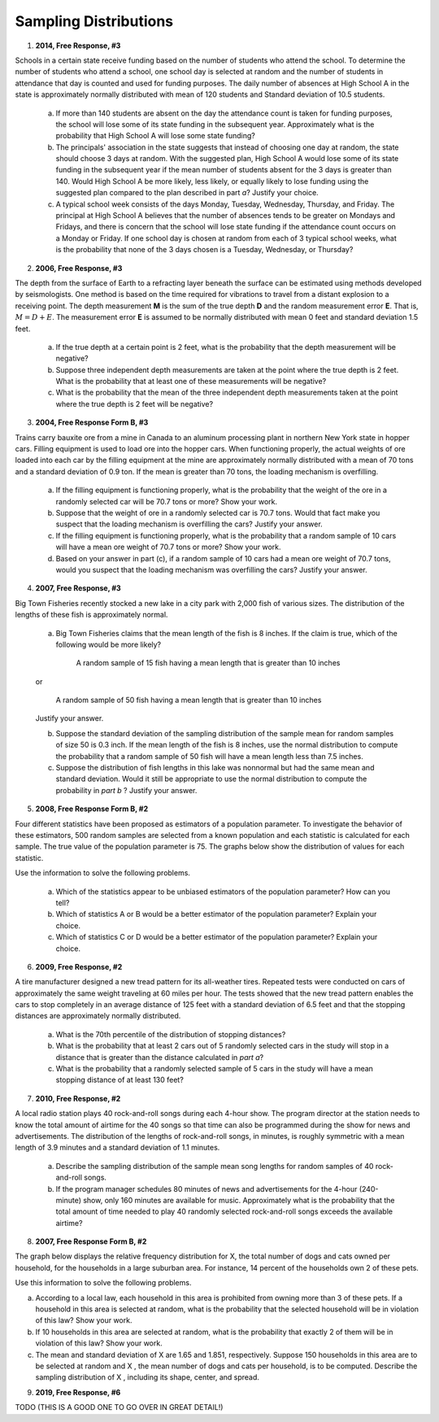 .. _sampling_distribution_classwork:

======================
Sampling Distributions
======================

1. **2014, Free Response, #3**

Schools in a certain state receive funding based on the number of students who attend the school. To determine the number of students who attend a school, one school day is selected at random and the number of students in attendance that day is counted and used for funding purposes. The daily number of absences at High School A in the state is approximately normally distributed with mean of 120 students and Standard deviation of 10.5 students.

	a. If more than 140 students are absent on the day the attendance count is taken for funding purposes, the school will lose some of its state funding in the subsequent year. Approximately what is the probability that High School A will lose some state funding?

	b. The principals' association in the state suggests that instead of choosing one day at random, the state should choose 3 days at random. With the suggested plan, High School A would lose some of its state funding in the subsequent year if the mean number of students absent for the 3 days is greater than 140. Would High School A be more likely, less likely, or equally likely to lose funding using the suggested plan compared to the plan described in part *a*? Justify your choice.

	c. A typical school week consists of the days Monday, Tuesday, Wednesday, Thursday, and Friday. The principal at High School A believes that the number of absences tends to be greater on Mondays and Fridays, and there is concern that the school will lose state funding if the attendance count occurs on a Monday or Friday. If one school day is chosen at random from each of 3 typical school weeks, what is the probability that none of the 3 days chosen is a Tuesday, Wednesday, or Thursday?

2. **2006, Free Response, #3**

The depth from the surface of Earth to a refracting layer beneath the surface can be estimated using methods developed by seismologists. One method is based on the time required for vibrations to travel from a distant explosion to a receiving point. The depth measurement **M** is the sum of the true depth **D** and the random measurement error **E**. That is, :math:`M = D + E`. The measurement error **E** is assumed to be normally distributed with mean 0 feet and standard deviation 1.5 feet.

	a. If the true depth at a certain point is 2 feet, what is the probability that the depth measurement will be negative?

	b. Suppose three independent depth measurements are taken at the point where the true depth is 2 feet. What is the probability that at least one of these measurements will be negative?

	c. What is the probability that the mean of the three independent depth measurements taken at the point where the true depth is 2 feet will be negative?

3. **2004, Free Response Form B, #3**

Trains carry bauxite ore from a mine in Canada to an aluminum processing plant in northern New York state in hopper cars. Filling equipment is used to load ore into the hopper cars. When functioning properly, the actual weights of ore loaded into each car by the filling equipment at the mine are approximately normally distributed with a mean of 70 tons and a standard deviation of 0.9 ton. If the mean is greater than 70 tons, the loading mechanism is overfilling.

	a. If the filling equipment is functioning properly, what is the probability that the weight of the ore in a randomly selected car will be 70.7 tons or more? Show your work.

	b. Suppose that the weight of ore in a randomly selected car is 70.7 tons. Would that fact make you suspect that the loading mechanism is overfilling the cars? Justify your answer.

	c. If the filling equipment is functioning properly, what is the probability that a random sample of 10 cars will have a mean ore weight of 70.7 tons or more? Show your work.

	d. Based on your answer in part (c), if a random sample of 10 cars had a mean ore weight of 70.7 tons, would you suspect that the loading mechanism was overfilling the cars? Justify your answer.

4. **2007, Free Response, #3**

Big Town Fisheries recently stocked a new lake in a city park with 2,000 fish of various sizes. The distribution of the lengths of these fish is approximately normal.

	a. Big Town Fisheries claims that the mean length of the fish is 8 inches. If the claim is true, which of the following would be more likely?

		A random sample of 15 fish having a mean length that is greater than 10 inches

	or

		A random sample of 50 fish having a mean length that is greater than 10 inches

	Justify your answer.

	b. Suppose the standard deviation of the sampling distribution of the sample mean for random samples of size 50 is 0.3 inch. If the mean length of the fish is 8 inches, use the normal distribution to compute the probability that a random sample of 50 fish will have a mean length less than 7.5 inches.

	c. Suppose the distribution of fish lengths in this lake was nonnormal but had the same mean and standard deviation. Would it still be appropriate to use the normal distribution to compute the probability in *part b* ? Justify your answer.


5. **2008, Free Response Form B, #2**

Four different statistics have been proposed as estimators of a population parameter. To investigate the behavior of these estimators, 500 random samples are selected from a known population and each statistic is calculated for each sample. The true value of the population parameter is 75. The graphs below show the distribution of values for each statistic.

.. image:: ../../../assets/imgs/classwork/2006_apstats_frp_formb_04.png
	:align: center
	
Use the information to solve the following problems.

	a. Which of the statistics appear to be unbiased estimators of the population parameter? How can you tell?

	b. Which of statistics A or B would be a better estimator of the population parameter? Explain your choice.

	c. Which of statistics C or D would be a better estimator of the population parameter? Explain your choice.

	
6. **2009, Free Response, #2**

A tire manufacturer designed a new tread pattern for its all-weather tires. Repeated tests were conducted on cars of approximately the same weight traveling at 60 miles per hour. The tests showed that the new tread pattern enables the cars to stop completely in an average distance of 125 feet with a standard deviation of 6.5 feet and that the stopping distances are approximately normally distributed.

	a. What is the 70th percentile of the distribution of stopping distances?

	b. What is the probability that at least 2 cars out of 5 randomly selected cars in the study will stop in a distance that is greater than the distance calculated in *part a*?

	c. What is the probability that a randomly selected sample of 5 cars in the study will have a mean stopping distance of at least 130 feet?

7. **2010, Free Response, #2**

A local radio station plays 40 rock-and-roll songs during each 4-hour show. The program director at the station needs to know the total amount of airtime for the 40 songs so that time can also be programmed during the show for news and advertisements. The distribution of the lengths of rock-and-roll songs, in minutes, is roughly symmetric with a mean length of 3.9 minutes and a standard deviation of 1.1 minutes.

	a. Describe the sampling distribution of the sample mean song lengths for random samples of 40 rock-and-roll songs.

	b. If the program manager schedules 80 minutes of news and advertisements for the 4-hour (240-minute) show, only 160 minutes are available for music. Approximately what is the probability that the total amount of time needed to play 40 randomly selected rock-and-roll songs exceeds the available airtime?

8. **2007, Free Response Form B, #2**

The graph below displays the relative frequency distribution for X, the total number of dogs and cats owned per household, for the households in a large suburban area. For instance, 14 percent of the households own 2 of these pets.

.. image:: ../../../assets/imgs/classwork/2007_apstats_frp_formb_02.png
	:align: center

Use this information to solve the following problems.

a. According to a local law, each household in this area is prohibited from owning more than 3 of these pets. If a household in this area is selected at random, what is the probability that the selected household will be in violation of this law? Show your work.

b. If 10 households in this area are selected at random, what is the probability that exactly 2 of them will be in violation of this law? Show your work.

c. The mean and standard deviation of X are 1.65 and 1.851, respectively. Suppose 150 households in this area are to be selected at random and X , the mean number of dogs and cats per household, is to be computed. Describe the sampling distribution of X , including its shape, center, and spread.

9. **2019, Free Response, #6**

TODO (THIS IS A GOOD ONE TO GO OVER IN GREAT DETAIL!)

